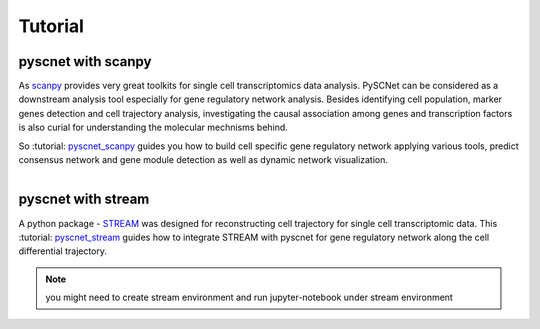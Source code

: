 Tutorial
===============

pyscnet with scanpy
-------------------

As `scanpy`_ provides very great toolkits for single cell transcriptomics data analysis.
PySCNet can be considered as a downstream analysis tool especially for gene regulatory network analysis.
Besides identifying cell population, marker genes detection and cell trajectory analysis,
investigating the causal association among genes and transcription factors is also curial for understanding the molecular mechnisms behind.

So :tutorial: `pyscnet_scanpy`_ guides you how to build cell specific gene regulatory network applying various tools, predict consensus network and gene module detection as well as dynamic network visualization.

.. figure:: ../../images/scanpy_1.png
    :scale: 60%
    :figclass: align-left
.. figure:: ../../images/scanpy_2.png
    :scale: 48%
    :figclass: align-right

pyscnet with stream
----------------------

A python package - `STREAM`_ was designed for reconstructing cell trajectory for single cell transcriptomic data.
This :tutorial: `pyscnet_stream`_ guides how to integrate STREAM with pyscnet for gene regulatory network along the cell differential trajectory.

.. note::
    you might need to create stream environment and run jupyter-notebook under stream environment

.. figure:: ../../images/stream_1.png
    :scale: 48%
    :figclass: align-left
.. figure:: ../../images/stream_2.png
    :scale: 48%
    :figclass: align-right
.. figure:: ../../images/stream_3.pdf
    :scale: 80%
    :figclass: align-left



.. _scanpy: https://scanpy.readthedocs.io/en/stable/index.html
.. _pyscnet_scanpy: https://github.com/MingBit/PySCNet/blob/master/tutorial/pyscnet_scanpy.ipynb

.. _STREAM: https://github.com/pinellolab/STREAM
.. _pyscnet_stream: https://github.com/MingBit/PySCNet/blob/master/tutorial/pyscnet_stream.ipynb